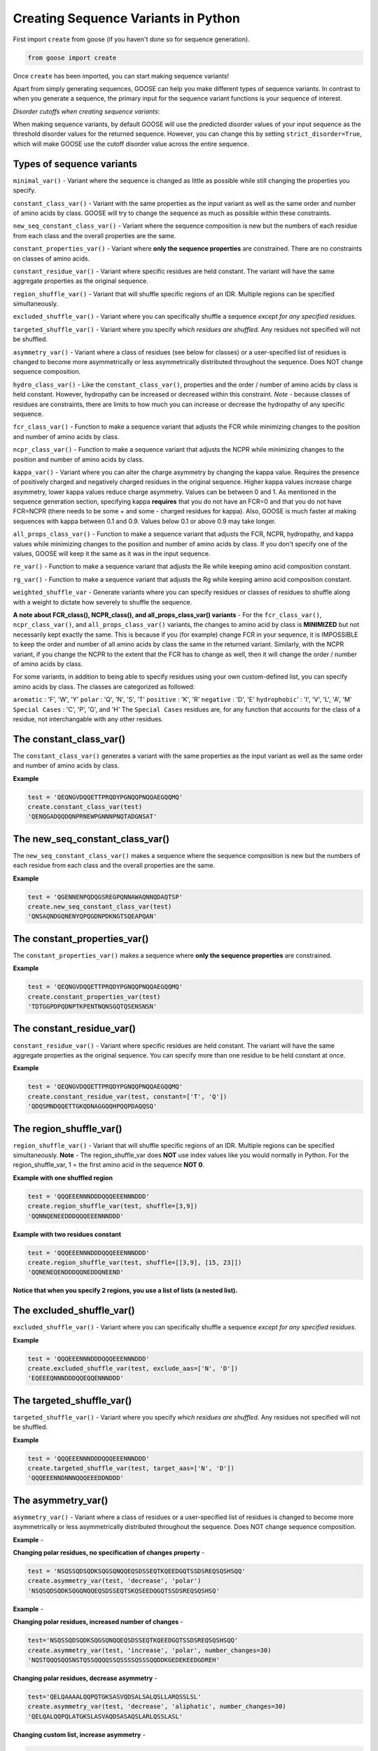   
Creating Sequence Variants in Python
=====================================

First import ``create`` from goose (if you haven't done so for sequence generation).

.. code-block:: python

    from goose import create

Once ``create`` has been imported, you can start making sequence variants!

Apart from simply generating sequences, GOOSE can help you make different types of sequence variants. In contrast to when you generate a sequence, the primary input for the sequence variant functions is your sequence of interest. 

*Disorder cutoffs when creating sequence variants*:

When making sequence variants, by default GOOSE will use the predicted disorder values of your input sequence as the threshold disorder values for the returned sequence. However, you can change this by setting ``strict_disorder=True``, which will make GOOSE use the cutoff disorder value across the entire sequence.

Types of sequence variants
---------------------------

``minimal_var()`` - Variant where the sequence is changed as little as possible while still changing the properties you specify.

``constant_class_var()`` - Variant with the same properties as the input variant as well as the same order and number of amino acids by class. GOOSE will try to change the sequence as much as possible within these constraints.

``new_seq_constant_class_var()`` - Variant where the sequence composition is new but the numbers of each residue from each class and the overall properties are the same.

``constant_properties_var()`` - Variant where **only the sequence properties** are constrained. There are no constraints on classes of amino acids. 

``constant_residue_var()`` - Variant where specific residues are held constant. The variant will have the same aggregate properties as the original sequence.

``region_shuffle_var()`` - Variant that will shuffle specific regions of an IDR. Multiple regions can be specified simultaneously.

``excluded_shuffle_var()`` - Variant where you can specifically shuffle a sequence *except for any specified residues.*

``targeted_shuffle_var()`` - Variant where you specify *which residues are shuffled*. Any residues not specified will not be shuffled. 

``asymmetry_var()`` - Variant where a class of residues (see below for classes) or a user-specified list of residues is changed to become more asymmetrically or less asymmetrically distributed throughout the sequence. Does NOT change sequence composition.

``hydro_class_var()`` - Like the ``constant_class_var()``, properties and the order / number of amino acids by class is held constant. However, hydropathy can be increased or decreased within this constraint. *Note* - because classes of residues are constraints, there are limits to how much you can increase or decrease the hydropathy of any specific sequence.

``fcr_class_var()`` - Function to make a sequence variant that adjusts the FCR while minimizing changes to the position and number of amino acids by class.

``ncpr_class_var()`` - Function to make a sequence variant that adjusts the NCPR while minimizing changes to the position and number of amino acids by class.

``kappa_var()`` - Variant where you can alter the charge asymmetry by changing the kappa value. Requires the presence of positively charged and negatively charged residues in the original sequence. Higher kappa values increase charge asymmetry, lower kappa values reduce charge asymmetry. Values can be between 0 and 1. As mentioned in the sequence generation section, specifying kappa **requires** that you do not have an FCR=0 and that you do not have FCR=NCPR (there needs to be some + and some - charged residues for kappa). Also, GOOSE is much faster at making sequences with kappa between 0.1 and 0.9. Values below 0.1 or above 0.9 may take longer. 

``all_props_class_var()`` - Function to make a sequence variant that adjusts the FCR, NCPR, hydropathy, and kappa values while minimizing changes to the position and number of amino acids by class. If you don't specify one of the values, GOOSE will keep it the same as it was in the input sequence.

``re_var()`` - Function to make a sequence variant that adjusts the Re while keeping amino acid composition constant.

``rg_var()`` - Function to make a sequence variant that adjusts the Rg while keeping amino acid composition constant.

``weighted_shuffle_var`` - Generate variants where you can specify residues or classes of residues to shuffle along with a weight to dictate how severely to shuffle the sequence.

**A note about FCR_class(), NCPR_class(), and all_props_class_var() variants** - 
For the ``fcr_class_var()``, ``ncpr_class_var()``, and ``all_props_class_var()`` variants, the changes to amino acid by class is **MINIMIZED** but not necessarily kept exactly the same. This is because if you (for example) change FCR in your sequence, it is IMPOSSIBLE to keep the order and number of all amino acids by class the same in the returned variant. Similarly, with the NCPR variant, if you change the NCPR to the extent that the FCR has to change as well, then it will change the order / number of amino acids by class.

For some variants, in addition to being able to specify residues using your own custom-defined list, you can specify amino acids by class. The classes are categorized as followed:

``aromatic`` : 'F', 'W', 'Y' 
``polar`` : 'Q', 'N', 'S', 'T' 
``positive`` : 'K', 'R' 
``negative`` : 'D', 'E' 
``hydrophobic``' : 'I', 'V', 'L', 'A', 'M'
``Special Cases`` : 'C', 'P', 'G', and 'H'
The ``Special Cases`` residues are, for any function that accounts for the class of a residue, not interchangable with any other residues. 

The constant_class_var()
------------------------

The ``constant_class_var()`` generates a variant with the same properties as the input variant as well as the same order and number of amino acids by class.

**Example**

.. code-block:: python

    test = 'QEQNGVDQQETTPRQDYPGNQQPNQQAEGQQMQ'
    create.constant_class_var(test)
    'QENQGADQQDQNPRNEWPGNNNPNQTADGNSAT'


The new_seq_constant_class_var()
---------------------------------

The ``new_seq_constant_class_var()`` makes a sequence where the sequence composition is new but the numbers of each residue from each class and the overall properties are the same.

**Example**

.. code-block:: python

    test = 'QGENNENPQDQGSREGPQNNAWAQNNQDAQTSP'
    create.new_seq_constant_class_var(test)
    'QNSAQNDGQNENYQPQGDNPDKNGTSQEAPQAN'


The constant_properties_var()
---------------------------------

The ``constant_properties_var()`` makes a sequence where **only the sequence properties** are constrained.

**Example**

.. code-block:: python

    test = 'QEQNGVDQQETTPRQDYPGNQQPNQQAEGQQMQ'
    create.constant_properties_var(test)
    'TDTGGPDPQDNPTKPENTNQNSGQTQSENSNSN'


The constant_residue_var()
----------------------------

``constant_residue_var()`` - Variant where specific residues are held constant. The variant will have the same aggregate properties as the original sequence. You can specify more than one residue to be held constant at once.

**Example**

.. code-block:: python

    test = 'QEQNGVDQQETTPRQDYPGNQQPNQQAEGQQMQ'
    create.constant_residue_var(test, constant=['T', 'Q'])
    'QDQSMNDQQETTGKQDNAGGQQHPQQPDAQQSQ'


The region_shuffle_var()
-------------------

``region_shuffle_var()`` - Variant that will shuffle specific regions of an IDR. Multiple regions can be specified simultaneously.
**Note** - The region_shuffle_var does **NOT** use index values like you would normally in Python. For the region_shuffle_var, 1 = the first amino acid in the sequence **NOT 0**. 

**Example with one shuffled region**

.. code-block:: python

    test = 'QQQEEENNNDDDQQQEEENNNDDD'
    create.region_shuffle_var(test, shuffle=[3,9])
    'QQNNQENEEDDDQQQEEENNNDDD'

**Example with two residues constant**

.. code-block:: python

    test = 'QQQEEENNNDDDQQQEEENNNDDD'
    create.region_shuffle_var(test, shuffle=[[3,9], [15, 23]])
    'QQNENEQENDDDQQNEDDQNEEND'

**Notice that when you specify 2 regions, you use a list of lists (a nested list).**

The excluded_shuffle_var()
-----------------------------

``excluded_shuffle_var()`` - Variant where you can specifically shuffle a sequence *except for any specified residues.*

**Example**

.. code-block:: python

    test = 'QQQEEENNNDDDQQQEEENNNDDD'
    create.excluded_shuffle_var(test, exclude_aas=['N', 'D'])
    'EQEEEQNNNDDDQQEQQENNNDDD'

The targeted_shuffle_var()
---------------------------

``targeted_shuffle_var()`` - Variant where you specify *which residues are shuffled*. Any residues not specified will not be shuffled. 

**Example**

.. code-block:: python

    test = 'QQQEEENNNDDDQQQEEENNNDDD'
    create.targeted_shuffle_var(test, target_aas=['N', 'D'])
    'QQQEEENNDNNNQQQEEEDDNDDD'

The asymmetry_var()
---------------------

``asymmetry_var()`` - Variant where a class of residues or a user-specified list of residues is changed to become more asymmetrically or less asymmetrically distributed throughout the sequence. Does NOT change sequence composition.

**Example** - 

**Changing polar residues, no specification of changes property** - 

.. code-block:: python

    test = 'NSQSSQDSQDKSQGSQNQQEQSDSSEQTKQEEDGQTSSDSREQSQSHSQQ'
    create.asymmetry_var(test, 'decrease', 'polar')
    'NSQSQDSQDKSQGQNQQEQSDSSEQTSKQSEEDQGQTSSDSREQSQSHSQ'
    
**Example** - 

**Changing polar residues, increased number of changes** - 

.. code-block:: python

    test='NSQSSQDSQDKSQGSQNQQEQSDSSEQTKQEEDGQTSSDSREQSQSHSQQ'
    create.asymmetry_var(test, 'increase', 'polar', number_changes=30)
    'NQSTQQQSQQSNSTQSSQQQQSSQSSSSQSSSQQDDKGEDEKEEDGDREH'
    

**Changing polar residues, decrease asymmetry** - 

.. code-block:: python

    test='QELQAAAALQQPQTGKSASVQDSALSALQSLLARQSSLSL'
    create.asymmetry_var(test, 'decrease', 'aliphatic', number_changes=30)
    'QELQALQQPQLATGKSLASVAQDSASAQSLARLQSSLASL'
    

**Changing custom list, increase asymmetry** - 

.. code-block:: python

    test='RGNNLAGIVLGAAGAMNGRTEGRKGEQTHGKSGNDDRGHTGDRSHGNKNRGE'
    create.asymmetry_var(test, 'increase', ['G', 'T'], number_changes=20)
    'RNNLAIVLAAAMNRTERKEQHKSNDDRHGGTGGGGGGGGGGTGDRSHNKNRE'
    


The hydro_class_var()
----------------------

``hydro_class_var()`` - Like the ``constant_class_var()``, properties and the order / number of amino acids by class is held constant. However, hydropathy can be increased or decreased within this constraint. *Note* - because classes of residues are constraints, there are limits to how much you can increase or decrease the hydropathy of any specific sequence. If you go past the maximum change, GOOSE will raise an error (see below).

**Example decreasing hydropathy** - 
The starting hydropathy of the sequence below is  2.0272. Let's raise it to around 2.7.

.. code-block:: python

    test = 'GNGGNRAENRTERKGEQTHKSNHNDGARHTDRRRSHDKNAASRE'
    create.hydro_class_var(test, hydropathy=2.7)
    'GTGGTKMETKTEKKGESTHKTSHSDGLKHTDKKKTHDKTLASRE'

**Example where hydropathy is raised higher than possible**

.. code-block:: python

    test = 'GNGGNRAENRTERKGEQTHKSNHNDGARHTDRRRSHDKNAASRE'
    create.hydro_class_var(test, hydropathy=3.7)
    goose.goose_exceptions.GooseInputError:
    Unable to get to objective hydropathy without changing classes of residues.
    For this sequence the lowest possible hydrpathy is 1.611364.
    For this sequence the highest possible hydropathy is 2.834091.


The fcr_class_var()
--------------------

``fcr_class_var()`` - Function to make a sequence variant that adjusts the FCR while minimizing changes to the position and number of amino acids by class.

**Example** - 
The starting FCR of the sequence is 0.0. Let's increase to 0.2.

.. code-block:: python

    test = 'TTGGATSQAGGATHAQSHANSGTQSTSSPQTQGVNTTSANGQHGQATNQS'
    create.fcr_class_var(test, FCR=0.2)
    'TTGGATSQAGGATHAESHARSGTDSTSSPKTQGVETTSAKGDHGKATEKS'


The ncpr_class_var()
---------------------

``ncpr_class_var()`` - Function to make a sequence variant that adjusts the NCPR while minimizing changes to the position and number of amino acids by class.

**Example** - 
The starting NCPR of the sequence is 0.909. Let's lower it to 0.0.

.. code-block:: python

    test = 'GNGGNRAENRTERKGEQTHKSNHNDGARHTDRRRSHDKNAASRE'
    create.ncpr_class_var(test, NCPR=0)
    'GNEGERGENRAENRTDGKQDTKHESRNDHRNEGRAHRTSHNAAS'


The kappa_var()
----------------

``kappa_var()`` - Variant where you can alter the charge asymmetry by changing the kappa value. Requires the presence of positively charged and negatively charged residues in the original sequence. Higher kappa values increase charge asymmetry, lower kappa values reduce charge asymmetry. Values can be between 0 and 1. 

**Example** - 

First we can take something with very symmetrically positions oppositely charged amino acids and increase the kappa value. For reference, the starting kappa value for this 'test' sequence was 0.0012.

.. code-block:: python

    test = 'QNEKRDQNEKRDQNEKRDQNEKRDQNEKRDQN'
    create.kappa_var(test, kappa=0.9)
    'RKKKRRKQRKQNRQNQQNNNDNQDDEEDEDEE'

Now we can take this newly generated and make the charges more moderately symmetrical (something between what we started with and what we made in the previous example).

.. code-block:: python

    previous_variant = 'QNEKRDQNEKRDQNEKRDQNEKRDQNEKRDQN'
    create.kappa_var(previous_variant, kappa=0.15)
    'KRQKRDQREKRDNKEKNDQNEDRDQNENNEQQ'

**Note** - GOOSE will allow deviation from your input kappa value by up to 0.03. This is to keep GOOSE from being extremely slow. If you need something closer to your desired value, you can try generating a few variants. You'll likely quickly get the exact value you want within a few tries.


The all_props_class_var()
---------------------------

The ``all_props_class_var()`` makes a variant sequence that adjusts the FCR, NCPR, kappa, and mean hydropathy while minimizing changes to the order/number of amino acids *by class*. There is only a limited extent to which the NCPR or NCPR can be altered due to the fact that some FCR/hydropathy values are not compatible.

**Example changing all properties** - 
In this example we will change all 4 possible properties.

.. code-block:: python

    test = 'GNGGNRAENRTERKGEQTHKSNHNDGARHTDRRRSHDKNAASRE'
    create.all_props_class_var(test, hydropathy=2.5, FCR=0.23, NCPR=0, kappa=0.1)
    'GSGGTKIESRTEKSGQQTHDSNHNNGAEHTNNKDSHQNNAASQK'


**Example changing 2 properties** - 
In this example we will just change kappa and hydropathy.

.. code-block:: python

    test = 'GNGGNRAENRTERKGEQTHKSNHNDGARHTDRRRSHDKNAASRE'
    create.all_props_class_var(test, kappa=0.3, hydropathy=2.6)
    'KTGGTKRGSKTARKGKSTHTTKHDEGVRTHDRRLSHEENADSTE'


The re_var() and rg_var
---------------------------

The ``re_var()`` and ``rg_var()`` let you increase or decrease the Re / Rg of your sequence while holding amino acid composition constant. You can choose to just get something that maximally increases or decreases the Re / Rg or you can choose to get back a series of sequence that have increasingly altered Re / Rg from the starting sequence. You need to specify your sequence and ``decrease`` to decrease the Rg / Re or ``increase`` to increase the Rg / Re. The sequence we will start with for the examples below has an 'Rg' = 12.6429 and 'Re' = 19.8837.

**Example chagning Re** - 

.. code-block:: python

    test = 'FYFLGQGQQYYYYQQKQFFQFYYQQFFGFYGSNFQGGNYFGGYQQNQYFG'
    create.re_var(test, 'increase')
    {'QGQGKGFGQQYGQYYNFQFSYFFGYFGFFQYNYYFYFQQQQGYYNFGQQL': 26.680789338243116}

In this example, we increased the Re from 19.8837Å to 26.680789Å. Now let's decrease the Re. 

.. code-block:: python

    test = 'FYFLGQGQQYYYYQQKQFFQFYYQQFFGFYGSNFQGGNYFGGYQQNQYFG'
    create.re_var(test, 'decrease')
    {'YQYYYNYKQYFYGNQGQQFGGQYGYYLNFFGGFFFGQGQFQYQSQFFQQF': 15.126193729754828}

**Example chagning Rg** - 

.. code-block:: python

    test = 'FYFLGQGQQYYYYQQKQFFQFYYQQFFGFYGSNFQGGNYFGGYQQNQYFG'
    create.rg_var(test, 'increase')
    {'FFQKQFGNQGQYQGQQLQGYQYFQGGNGQFSFNQYGFYYYYQFYFFYYGF': 15.116732605201102}

In this example, we increased the Rg from 12.6429Å to 15.1167Å. Now let's decrease the Rg. 

.. code-block:: python

    test = 'FYFLGQGQQYYYYQQKQFFQFYYQQFFGFYGSNFQGGNYFGGYQQNQYFG'
    create.rg_var(test, 'decrease')
    {'LQYQYYYQFGSQYFFNYGQGFFFFQGQFGKQFGGYYGYYFQQNQGNFYQQ': 11.65882476485573}


**Additional usage**  

*Getting variants that span a range of Re or Rg values*  

In addition to getting a single sequence variant when increasing or decreasing the Rg / Re of your sequence, you can also get numerous sequences that span a range of Rg / Re values above or below your sequence. To do this, set ``return_all=True`` in the ``create.re_var()`` or ``create.rg_var()`` function. 

**Example getting variants spanning dimensions for Re or Rg** - 

.. code-block:: python

    test = 'FYFLGQGQQYYYYQQKQFFQFYYQQFFGFYGSNFQGGNYFGGYQQNQYFG'
    create.re_var(test, 'increase', return_all=True)
    {'FGGNNQFYFKGYYQFYGQFFQYYFSQQGLYGFQNGFYQYQGFYFGQQQYQ': 19.88582890272039, 'NQFGSYFFGFFFGQYQQYYGQQGGYGFQLQNGYYQGFQQFNFFYYKQYYQ': 20.09158138778087, 'FYQKFGFYYNQQQQLQGFQGGGGYYYFFQFQQQFQFYGYGYFSNFNQYYG': 20.29236054471707, 'GFQFQNYQYYGYYQQGFYYQFKQYGFQYGGFFLFGQYQGFNNQFQYQGSF': 20.493062151452005, 'NYFGQYQYYQQKGFYFSQYFGQFFFFQYFFQYYQLGQFQGNQGQGNGGYY': 20.69843194312801, 'FGQKGYNNQFGFFYYFGQYQLYGYGFNYYGQQGQGFQFSFQYQQQQFFYY': 20.899782611330014, 'QFYQFGYYQFQQFGFNGYQYYYYGGFNQFYKFNQQLQFQQGFYQSYFGGG': 21.10184471833488, 'QYYFQQFGGFQFKFQFLFQNFYQNQYYQYFQGGGQGYYGFYQQFYGYGNS': 21.302967793554927, 'YQYFQQYYFFGQQQQFFGQYGGYFQLYYFYFNKNNYGQYQGFFGQFSGQG': 21.503399660459397, 'YQYFFNQGYGNGQFFQGQFFGYFQQGYYYYYKGQFQFGSNYGQQYFQQFL': 21.708127134164094, 'GFGNYQGGKYFQFQFFQGYQFQQYQLGGNYGFNYFYQSYQFQFQFYQYYG': 21.913070399733165, 'GNYGFYYGQQFFYYQYNFQFQYGQGQFFFQGYQNSFFFQQGKLYYGYQQG': 22.11329490414296, 'GLFYQQYYGFGQQQYQFYQFSGFGNFYQFGGYNQYGFQFYNYQGQFFQYK': 22.313844782223256, 'LQFGYNKFSGFYQQYFYFYFYQFNGYFQQGGYYQYFGNGQGFQQYQQQFG': 22.51790127809966, 'FQGYGFQGGGYNSYFFQNKQGFQQYQFGQQYYYYYFFQFNFGYFQLYQQG': 22.718152756492504, 'FQGGFFFQYYFFGYFFGQFYGNGYYLQFQYGNQYQQQQQYFKNQYSYGQG': 22.923480401319996, 'QQKYGYQFQGYFFYYQFGFFFGQQNFFQNQYGLGYFNYFGQQQGYYYSGQ': 23.124772063934085, 'SYQYFNQYGGYGFNQQQFQNFGYQFKQQYFGFFYGFFYGYQYQGQFGYQL': 23.333739510598978, 'GSQNFYQYQLYYFYYGYGFYGNFNFQQQFYGFQQYQGFGFQYQKQFGQFG': 23.54112054988592, 'KQQGQFGGNFFYYQQYGFQYGYYQLQQGYFYNYGFSFQFQGYNQFYFFQG': 23.747530525783173, 'QKGFGQYQQYFGFFQYLNQYFFYQFYYFGNYNGGGQYFQQYFGFGQYSQQ': 23.98253798133204, 'QFSNFGQGQFYYQYFQFNFFGQKYFQQFYQYGFQGQYGGYNQYQFGYYGL': 24.190898513378375, 'GNFFKQGYQYGYYYGQGNFGFYQFYYQGFQFNQYFQYYQFFFQGGQQSLQ': 24.39256949762906, 'GQQNFQQYFFFQKSYFYFQGQYGFQFYQGFYYQGGFNYQYQGQYNGYGFL': 24.629380838294193, 'QYSQGQNQNFQFGQGYFYGQQYFYGGQFYKFYFYFGQYFGYFYNQFQGQL': 24.839275515626326, 'KQNFQFFNLGFYFYYYFFSYQGFQFQQGYGQYYYYQFGGFQQYNQQGGGQ': 25.04550510301195, 'GKFGYYGNYQQYFFFYYFYSQQFYQGFGFFGYQYNQGQGYQQFQFNQGLQ': 25.327400084592217, 'QQGKQFFQGGQQGNGQYYFFYQGYQQGYNYQGYQFQYFYYFFGFFYNSFL': 25.643400295987494, 'KQGGYGQGSQNQFQFQGQYGFYFGNFFNQFQFYQYYYYFQGGFFQQYYYL': 26.023861583369275, 'KNQGFGYGFFYYNYFQQGFFYQFFQGFSYFGYFYGYQQQYQYGQQQQLGN': 27.021238093522594}
    

Now let's do the same for Rg.

.. code-block:: python

    test = 'FYFLGQGQQYYYYQQKQFFQFYYQQFFGFYGSNFQGGNYFGGYQQNQYFG'
    create.rg_var(test, 'increase', return_all=True)
    {'FYFLGQGQQYYYYQQKQFFQFYYQQFFGFYGSNFQGGNYFGGYQQNQYFG': 12.642883713816577, 'YFGFFYQQGQFQQQFGYSNFQNGFLQYGQQKQGFYQFQYYYFGGGYYNFY': 12.843408303787768, 'YFGQQYFLQQYFQYFYFNFSYQYQKQQGGYFGGFFQGQQQGGFYYNGNYF': 13.047272610034963, 'QFGQLGGNYNQQFQYKQYQFGFYYQFFNYFYQSQGFFQYQYFGYGFQGYG': 13.249197318313685, 'GQFGKYYNGGGFNQQFYQQYYSGFQQQNGFYFGQFFYQQYQLGQFYYYFF': 13.452808743469815, 'NNYYQQNQGYGQYYQLFFQQQFGGFQFGGQFGYKGQQFFGYFSYYYYFQF': 13.663894490740866, 'GFQQGGFQQQYGGFSNQYKFQFFQYQQFQGNFGQYYNQYGYFGYLFYFYY': 13.868289004342328, 'QYGGQGQKNFYFGGYQQQQFQQYFFQFGNQSGQLFFFQFYYFYYYGYGYN': 14.118385874595063, 'QQYKQQNQYQQGGLGFYQGQQYYQFQGFFYFSQGGGYNFYFFNFYYFYFG': 14.330510120213422, 'FGFLGFFQGQKNQYQQFYGFQGQNFGQGQGQQFQGYSYYQFYYYYFYFNY': 14.801244899483716, 'NFQGNLQFYGQQQGQQNGGQQFQFGYKFQYQGGYGFYQYSYYYYFFFFFY': 15.209855224048953}


*Predicting the Rg / Re of your starting sequence simultaneously*  
GOOSE also lets you get the predicted Rg / Re of your starting sequence. When you set ``include_original=True`` for the ``create.re_var()`` or ``create.rg_var()`` functions, you will get back a dictionary where there with **original** and **variants** as the keys that correspond to values that are dictionaries with sequnce : Rg/Re pairs. You can also set ``return_all=True`` when using this to get back your original sequence and a series of variants with Rg / Re values.  


**Example including original sequence Re or Rg** - 


.. code-block:: python

    test = 'FYFLGQGQQYYYYQQKQFFQFYYQQFFGFYGSNFQGGNYFGGYQQNQYFG'
    create.re_var(test, 'increase', include_original=True)
    {'original': {'FYFLGQGQQYYYYQQKQFFQFYYQQFFGFYGSNFQGGNYFGGYQQNQYFG': 19.883686156942094}, 'variants': {'QKGFQGGQYQQQQFGFYFFYNYFYQNQFQNYYQFFYGFYYGGQGSGYQFL': 26.436047646562177}}


Now let's do the same for Rg. 

.. code-block:: python

    test = 'FYFLGQGQQYYYYQQKQFFQFYYQQFFGFYGSNFQGGNYFGGYQQNQYFG'
    create.rg_var(test, 'increase', include_original=True)
    {'original': {'FYFLGQGQQYYYYQQKQFFQFYYQQFFGFYGSNFQGGNYFGGYQQNQYFG': 12.642882870879607}, 'variants': {'QQNFYQYSGGFQFQKQQQQFNFGGQGFQGFGQFFGYQYYYNYYYLYGFYF': 14.667587127612029}}

The weighted_shuffle_var
---------------------------
``weighted_shuffle_var`` - Generate variants where you can specify residues or classes of residues to shuffle along with a weight to dictate how severely to shuffle the sequence.
**Example** -
In this example we will shuffle the sequence with a weight of 0.5.
.. code-block:: python

    test = 'QQQEEENNNDDDQQQEEENNNDDD'
    create.weighted_shuffle_var(test, shuffle_weight=0.5, target_aas=['Q', 'E'])
    'EQQQEENNNDDDEEQQEQNNNDDD'
